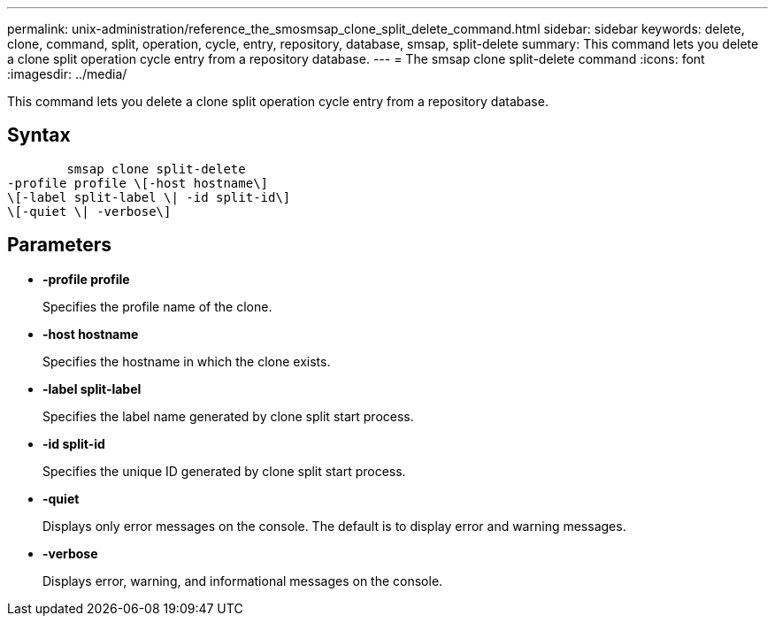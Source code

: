 ---
permalink: unix-administration/reference_the_smosmsap_clone_split_delete_command.html
sidebar: sidebar
keywords: delete, clone, command, split, operation, cycle, entry, repository, database, smsap, split-delete
summary: This command lets you delete a clone split operation cycle entry from a repository database.
---
= The smsap clone split-delete command
:icons: font
:imagesdir: ../media/

[.lead]
This command lets you delete a clone split operation cycle entry from a repository database.

== Syntax

----

        smsap clone split-delete
-profile profile \[-host hostname\]
\[-label split-label \| -id split-id\]
\[-quiet \| -verbose\]
----

== Parameters

* *-profile profile*
+
Specifies the profile name of the clone.

* *-host hostname*
+
Specifies the hostname in which the clone exists.

* *-label split-label*
+
Specifies the label name generated by clone split start process.

* *-id split-id*
+
Specifies the unique ID generated by clone split start process.

* *-quiet*
+
Displays only error messages on the console. The default is to display error and warning messages.

* *-verbose*
+
Displays error, warning, and informational messages on the console.
